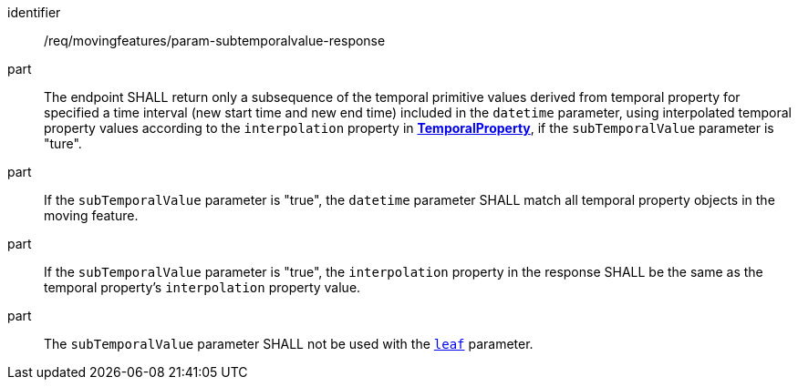 ////
[[req_mf_subtemporalvalue-parameter-response]]
[width="90%",cols="2,6a",options="header"]
|===
^|*Requirement {counter:req-id}* |*/req/movingfeatures/param-subtemporalvalue-response*
^|A | The endpoint SHALL return only a subsequence of the temporal primitive values derived from temporal property for specified a time interval (new start time and new end time) included in the `datetime` parameter, using interpolated temporal property values according to the `interpolation` property in <<resource-temporalProperty-section,*TemporalProperty*>>, if the `subTemporalValue` parameter is "ture".
^|B | If the `subTemporalValue` parameter is "true", the `datetime` parameter SHALL match all temporal property objects in the moving feature.
^|C | If the `subTemporalValue` parameter is "true", the `interpolation` property in the response SHALL be the same as the temporal property's `interpolation` property value.
^|D | The `subTemporalValue` parameter SHALL not be used with the <<leaf-section,`leaf`>> parameter.
|===
////

[[req_mf_subtemporalvalue-parameter-response]]
[requirement]
====
[%metadata]
identifier:: /req/movingfeatures/param-subtemporalvalue-response
part:: The endpoint SHALL return only a subsequence of the temporal primitive values derived from temporal property for specified a time interval (new start time and new end time) included in the `datetime` parameter, using interpolated temporal property values according to the `interpolation` property in <<resource-temporalProperty-section,*TemporalProperty*>>, if the `subTemporalValue` parameter is "ture".
part:: If the `subTemporalValue` parameter is "true", the `datetime` parameter SHALL match all temporal property objects in the moving feature.
part:: If the `subTemporalValue` parameter is "true", the `interpolation` property in the response SHALL be the same as the temporal property's `interpolation` property value.
part:: The `subTemporalValue` parameter SHALL not be used with the <<leaf-section,`leaf`>> parameter.
====